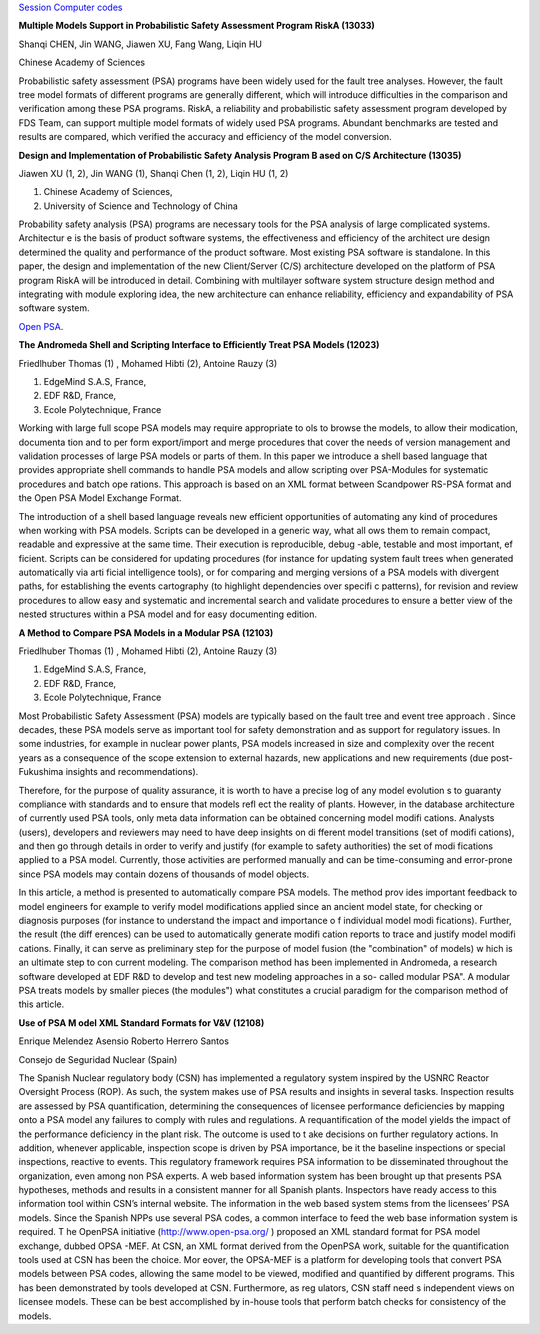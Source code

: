 
`Session Computer codes`_

.. _Session Computer codes: http://www.psa2015.org/Sessions/Session4-1.pdf

**Multiple Models Support in Probabilistic Safety Assessment Program
RiskA (13033)**

Shanqi CHEN, Jin WANG, Jiawen XU, Fang Wang, Liqin HU

Chinese Academy of Sciences

Probabilistic safety assessment (PSA) programs have been widely used for
the fault tree analyses. However, the fault tree model formats of
different programs are generally different, which will introduce
difficulties in the comparison and verification among these PSA
programs. RiskA, a reliability and probabilistic safety assessment
program developed by FDS Team, can support multiple model formats of
widely used PSA programs. Abundant benchmarks are tested and results are
compared, which verified the accuracy and efficiency of the model
conversion.

**Design and Implementation of Probabilistic Safety Analysis Program B
ased on C/S Architecture (13035)**

Jiawen XU (1, 2), Jin WANG (1), Shanqi Chen (1, 2), Liqin HU (1, 2)

#. Chinese Academy of Sciences,
#. University of Science and Technology of China

Probability safety analysis (PSA) programs are necessary tools for the
PSA analysis of large complicated systems. Architectur e is the basis of
product software systems, the effectiveness and efficiency of the
architect ure design determined the quality and performance of the
product software. Most existing PSA software is standalone. In this
paper, the design and implementation of the new Client/Server (C/S)
architecture developed on the platform of PSA program RiskA will be
introduced in detail. Combining with multilayer software system
structure design method and integrating with module exploring idea, the
new architecture can enhance reliability, efficiency and expandability
of PSA software system.



`Open PSA`_.

.. _Open PSA: http://www.psa2015.org/Sessions/Session16-1.pdf


**The Andromeda Shell and Scripting Interface to Efficiently Treat PSA Models (12023)**

Friedlhuber Thomas (1)  , Mohamed Hibti (2), Antoine Rauzy (3)   


#. EdgeMind S.A.S, France,
#. EDF R&D, France,
#. Ecole Polytechnique, France



Working with large full scope PSA models may require appropriate to
ols to browse the models, to allow their modication, documenta tion
and to per form export/import and merge procedures that cover the
needs of version management and validation processes of large PSA
models or parts of them.  In this paper we introduce a shell based
language that provides appropriate shell commands to handle PSA models
and allow scripting over PSA-Modules for systematic procedures and
batch ope rations. This approach is based on an XML format between
Scandpower RS-PSA format and the Open PSA Model Exchange Format.

The introduction of a shell based language reveals new efficient
opportunities of automating any kind of procedures when working with
PSA models.  Scripts can be developed in a generic way, what all ows
them to remain compact, readable and expressive at the same time.
Their execution is reproducible, debug -able, testable and most
important, ef ficient.  Scripts can be considered for updating
procedures (for instance for updating system fault trees when
generated automatically via arti ficial intelligence tools), or for
comparing and merging versions of a PSA models with divergent paths,
for establishing the events cartography (to highlight dependencies
over specifi c patterns), for revision and review procedures to allow
easy and systematic and incremental search and validate procedures to
ensure a better view of the nested structures within a PSA model and
for easy documenting edition.


**A Method to Compare PSA Models in a Modular PSA (12103)**

Friedlhuber Thomas (1)  , Mohamed Hibti (2), Antoine Rauzy (3)


#. EdgeMind S.A.S, France,
#. EDF R&D, France,
#. Ecole Polytechnique, France


Most Probabilistic Safety Assessment (PSA) models are typically based
on the fault tree and event tree approach . Since decades, these PSA
models serve as important tool for safety demonstration and as support
for regulatory issues. In some industries, for example in nuclear
power plants, PSA models increased in size and complexity over the
recent years as a consequence of the scope extension to external
hazards, new applications and new requirements (due post-Fukushima
insights and recommendations).


Therefore, for the purpose of quality assurance, it is worth to have a
precise log of any model evolution s to guaranty compliance with
standards and to ensure that models refl ect the reality of plants.
However, in the database architecture of currently used PSA tools,
only meta data information can be obtained concerning model modifi
cations. Analysts (users), developers and reviewers may need to have
deep insights on di fferent model transitions (set of modifi cations),
and then go through details in order to verify and justify (for
example to safety authorities) the set of modi fications applied to a
PSA model.  Currently, those activities are performed manually and can
be time-consuming and error-prone since PSA models may contain dozens
of thousands of model objects.

In this article, a method is presented to automatically compare PSA
models.  The method prov ides important feedback to model engineers
for example to verify model modifications applied since an ancient
model state, for checking or diagnosis purposes (for instance to
understand the impact and importance o f individual model modi
fications).  Further, the result (the diff erences) can be used to
automatically generate modifi cation reports to trace and justify
model modifi cations.  Finally, it can serve as preliminary step for
the purpose of model fusion (the "combination" of models) w hich is an
ultimate step to con current modeling. The comparison method has been
implemented in Andromeda, a research software developed at EDF R&D to
develop and test new modeling approaches in a so- called modular PSA".
A modular PSA treats models by smaller pieces (the modules") what
constitutes a crucial paradigm for the comparison method of this
article.



**Use of PSA M odel XML Standard Formats for V&V (12108)**

Enrique Melendez Asensio Roberto Herrero Santos

Consejo de Seguridad Nuclear (Spain)


The Spanish Nuclear regulatory body (CSN) has implemented a regulatory
system inspired by the USNRC Reactor Oversight Process (ROP). As
such, the system makes use of PSA results and insights in several
tasks. Inspection results are assessed by PSA quantification,
determining the consequences of licensee performance deficiencies by
mapping onto a PSA model any failures to comply with rules and
regulations.  A requantification of the model yields the impact of
the performance deficiency in the plant risk. The outcome is used to
t ake decisions on further regulatory actions.  In addition, whenever
applicable, inspection scope is driven by PSA importance, be it the
baseline inspections or special inspections, reactive to events.
This regulatory framework requires PSA information to be disseminated
throughout the organization, even among non PSA experts. A web based
information system has been brought up that presents PSA hypotheses,
methods and results in a consistent manner for all Spanish
plants. Inspectors have ready access to this information tool within
CSN’s internal website.  The information in the web based system
stems from the licensees’ PSA models. Since the Spanish NPPs use
several PSA codes, a common interface to feed the web base
information system is required. T he OpenPSA initiative (http://www.open-psa.org/ ) proposed an XML standard format for PSA
model exchange, dubbed OPSA -MEF.  At CSN, an XML format derived from
the OpenPSA work, suitable for the quantification tools used at CSN
has been the choice.  Mor eover, the OPSA-MEF is a platform for
developing tools that convert PSA models between PSA codes, allowing
the same model to be viewed, modified and quantified by different
programs.  This has been demonstrated by tools developed at CSN.
Furthermore, as reg ulators, CSN staff need s independent views on
licensee models.  These can be best accomplished by in-house tools
that perform batch checks for consistency of the models.
